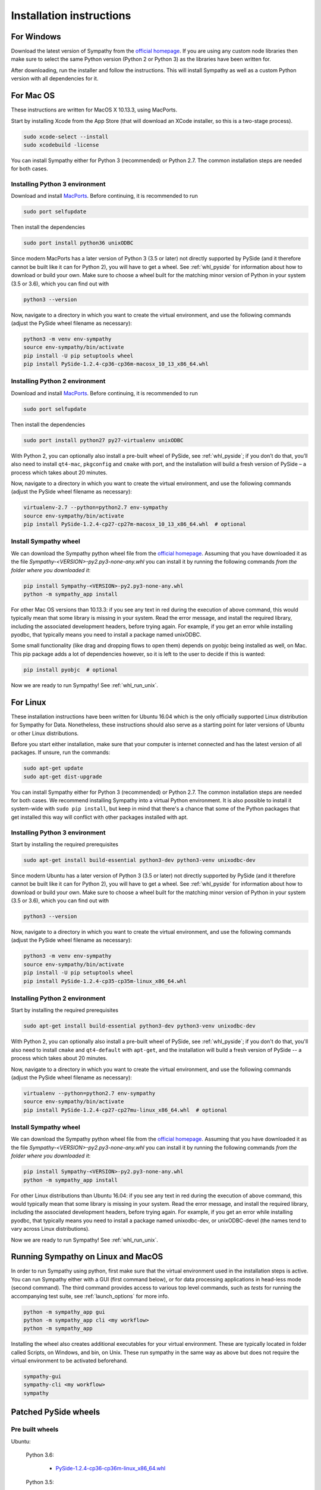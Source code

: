 .. This file is part of Sympathy for Data.
..
..  Copyright (c) 2017 System Engineering Software Society
..
..     Sympathy for Data is free software: you can redistribute it and/or modify
..     it under the terms of the GNU General Public License as published by
..     the Free Software Foundation, either version 3 of the License, or
..     (at your option) any later version.
..
..     Sympathy for Data is distributed in the hope that it will be useful,
..     but WITHOUT ANY WARRANTY; without even the implied warranty of
..     MERCHANTABILITY or FITNESS FOR A PARTICULAR PURPOSE.  See the
..     GNU General Public License for more details.
..     You should have received a copy of the GNU General Public License
..     along with Sympathy for Data. If not, see <http://www.gnu.org/licenses/>.

Installation instructions
=========================

For Windows
-----------
Download the latest version of Sympathy from the `official
homepage <https://www.sympathyfordata.com/>`_. If you are using any
custom node libraries then make sure to select the same Python version
(Python 2 or Python 3) as the libraries have been written for.

After downloading, run the installer and follow the
instructions. This will install Sympathy as well as a custom
Python version with all dependencies for it.


For Mac OS
----------

These instructions are written for MacOS X 10.13.3, using MacPorts.

Start by installing Xcode from the App Store (that will download an XCode
installer, so this is a two-stage process).

.. code-block:: bash

   sudo xcode-select --install
   sudo xcodebuild -license


You can install Sympathy either for Python 3 (recommended) or
Python 2.7. The common installation steps are needed for both cases.

Installing Python 3 environment
~~~~~~~~~~~~~~~~~~~~~~~~~~~~~~~

Download and install `MacPorts <http://www.macports.org>`__.
Before continuing, it is recommended to run

.. code-block:: bash

   sudo port selfupdate

Then install the dependencies

.. code-block:: bash

   sudo port install python36 unixODBC

Since modern MacPorts has a later version of Python 3 (3.5 or later) not directly
supported by PySide (and it therefore cannot be built like it can for Python 2),
you will have to get a wheel. See :ref:`whl_pyside` for information about how
to download or build your own. Make sure to choose a wheel built for the
matching minor version of Python in your system (3.5 or 3.6), which you can find
out with

.. code-block:: bash

   python3 --version

Now, navigate to a directory in which you want to create the virtual
environment, and use the following commands (adjust the PySide wheel
filename as necessary):

.. code-block:: bash

   python3 -m venv env-sympathy
   source env-sympathy/bin/activate
   pip install -U pip setuptools wheel
   pip install PySide-1.2.4-cp36-cp36m-macosx_10_13_x86_64.whl


Installing Python 2 environment
~~~~~~~~~~~~~~~~~~~~~~~~~~~~~~~

Download and install `MacPorts <http://www.macports.org>`__.
Before continuing, it is recommended to run

.. code-block:: bash

   sudo port selfupdate

Then install the dependencies

.. code-block:: bash

   sudo port install python27 py27-virtualenv unixODBC

With Python 2, you can optionally also install a pre-built wheel of PySide, see
:ref:`whl_pyside`; if you don’t do that, you’ll also need to install
``qt4-mac``, ``pkgconfig`` and ``cmake`` with port, and the installation will
build a fresh version of PySide – a process which takes about 20 minutes.

Now, navigate to a directory in which you want to create the virtual
environment, and use the following commands (adjust the PySide wheel
filename as necessary):

.. code-block:: bash

   virtualenv-2.7 --python=python2.7 env-sympathy
   source env-sympathy/bin/activate
   pip install PySide-1.2.4-cp27-cp27m-macosx_10_13_x86_64.whl  # optional


.. _whl_install_macos:

Install Sympathy wheel
~~~~~~~~~~~~~~~~~~~~~~

We can download the Sympathy python wheel file from the `official homepage
<https://www.sympathyfordata.com/>`_.  Assuming that you have downloaded it as
the file *Sympathy-<VERSION>-py2.py3-none-any.whl* you can install it by running
the following commands *from the folder where you downloaded it*:

.. code-block:: bash

    pip install Sympathy-<VERSION>-py2.py3-none-any.whl
    python -m sympathy_app install

For other Mac OS versions than 10.13.3: if you see any text in
red during the execution of above command, this would typically mean that
some library is missing in your system. Read the error message, and
install the required library, including the associated development
headers, before trying again. For example, if you get an error while
installing pyodbc, that typically means you need to install a package
named unixODBC.

Some small functionality (like drag and dropping flows to open them) depends on
pyobjc being installed as well, on Mac. This pip package adds a lot of
dependencies however, so it is left to the user to decide if this is wanted:

.. code-block:: bash

    pip install pyobjc  # optional

Now we are ready to run Sympathy! See :ref:`whl_run_unix`.


For Linux
---------
These installation instructions have been written for Ubuntu 16.04
which is the only officially supported Linux distribution for Sympathy
for Data. Nonetheless, these instructions should also serve as a
starting point for later versions of Ubuntu or other Linux
distributions.

Before you start either installation, make sure that your computer is
internet connected and has the latest version of all packages. If
unsure, run the commands:

.. code-block:: bash

   sudo apt-get update
   sudo apt-get dist-upgrade

You can install Sympathy either for Python 3 (recommended) or Python 2.7.
The common installation steps are needed for both cases. We recommend
installing Sympathy into a virtual Python environment. It is also possible
to install it system-wide with ``sudo pip install``, but keep in mind that
there's a chance that some of the Python packages that get installed this
way will conflict with other packages installed with apt.


Installing Python 3 environment
~~~~~~~~~~~~~~~~~~~~~~~~~~~~~~~

Start by installing the required prerequisites

.. code-block:: bash

   sudo apt-get install build-essential python3-dev python3-venv unixodbc-dev

Since modern Ubuntu has a later version of Python 3 (3.5 or later) not directly
supported by PySide (and it therefore cannot be built like it can for Python 2),
you will have to get a wheel. See :ref:`whl_pyside` for information about how
to download or build your own. Make sure to choose a wheel built for the
matching minor version of Python in your system (3.5 or 3.6), which you can find
out with

.. code-block:: bash

   python3 --version

Now, navigate to a directory in which you want to create the virtual
environment, and use the following commands (adjust the PySide wheel
filename as necessary):

.. code-block:: bash

   python3 -m venv env-sympathy
   source env-sympathy/bin/activate
   pip install -U pip setuptools wheel
   pip install PySide-1.2.4-cp35-cp35m-linux_x86_64.whl


Installing Python 2 environment
~~~~~~~~~~~~~~~~~~~~~~~~~~~~~~~

Start by installing the required prerequisites

.. code-block:: bash

   sudo apt-get install build-essential python3-dev python3-venv unixodbc-dev

With Python 2, you can optionally also install a pre-built wheel of PySide, see
:ref:`whl_pyside`; if you don't do that, you'll also need to install ``cmake``
and ``qt4-default`` with ``apt-get``, and the installation will build a fresh
version of PySide -- a process which takes about 20 minutes.

Now, navigate to a directory in which you want to create the virtual
environment, and use the following commands (adjust the PySide wheel
filename as necessary):

.. code-block:: bash

   virtualenv --python=python2.7 env-sympathy
   source env-sympathy/bin/activate
   pip install PySide-1.2.4-cp27-cp27mu-linux_x86_64.whl  # optional


.. _whl_install_linux:

Install Sympathy wheel
~~~~~~~~~~~~~~~~~~~~~~

We can download the Sympathy python wheel file from the `official homepage
<https://www.sympathyfordata.com/>`_.  Assuming that you have downloaded it as
the file *Sympathy-<VERSION>-py2.py3-none-any.whl* you can install it by running
the following commands *from the folder where you downloaded it*:

.. code-block:: bash

    pip install Sympathy-<VERSION>-py2.py3-none-any.whl
    python -m sympathy_app install

For other Linux distributions than Ubuntu 16.04: if you see any text in
red during the execution of above command, this would typically mean that
some library is missing in your system. Read the error message, and
install the required library, including the associated development
headers, before trying again. For example, if you get an error while
installing pyodbc, that typically means you need to install a package
named unixodbc-dev, or unixODBC-devel (the names tend to vary across Linux
distributions).

Now we are ready to run Sympathy! See :ref:`whl_run_unix`.


.. _whl_run_unix:

Running Sympathy on Linux and MacOS
-----------------------------------

In order to run Sympathy using python, first make sure that the virtual
environment used in the installation steps is active. You can run Sympathy
either with a GUI (first command below), or for data processing applications in
head-less mode (second command). The third command provides access to various
top level commands, such as *tests* for running the accompanying test suite,
see :ref:`launch_options` for more info.

.. code-block:: bash

  python -m sympathy_app gui
  python -m sympathy_app cli <my workflow>
  python -m sympathy_app

Installing the wheel also creates additional executables for your virtual
environment. These are typically located in folder called Scripts, on Windows,
and bin, on Unix. These run sympathy in the same way as above but does not
require the virtual environment to be activated beforehand.

.. code-block:: bash

  sympathy-gui
  sympathy-cli <my workflow>
  sympathy


.. _whl_pyside:

Patched PySide wheels
---------------------

Pre built wheels
~~~~~~~~~~~~~~~~

Ubuntu:

    Python 3.6:

        - `PySide-1.2.4-cp36-cp36m-linux_x86_64.whl <https://www.sympathyfordata.com/download/PySide-1.2.4-cp36-cp36m-linux_x86_64.whl>`_

    Python 3.5:

        - `PySide-1.2.4-cp35-cp35m-linux_x86_64.whl <https://www.sympathyfordata.com/download/PySide-1.2.4-cp35-cp35m-linux_x86_64.whl>`_

    Python 2.7:

        - `PySide-1.2.4-cp27-cp27mu-linux_x86_64.whl <https://www.sympathyfordata.com/download/PySide-1.2.4-cp27-cp27mu-linux_x86_64.whl>`_

Mac OS:

    Python 3.6:

        - `PySide-1.2.4-cp36-cp36m-macosx_10_13_x86_64.whl <https://www.sympathyfordata.com/download/PySide-1.2.4-cp36-cp36m-macosx_10_13_x86_64.whl>`_

    Python 2.7:

        - `PySide-1.2.4-cp27-cp27m-macosx_10_13_x86_64.whl <https://www.sympathyfordata.com/download/PySide-1.2.4-cp27-cp27m-macosx_10_13_x86_64.whl>`_

Build your own
~~~~~~~~~~~~~~

If for some reason, you cannot or do not want to use the pre-built wheels;
you can build one on your own, a process which takes about 20 minutes.

Mac OS:

    Python 3.6, 3.5:

    .. code-block:: bash

        sudo port install qt4-mac, pkgconfig, cmake, curl
        source <path-to-env-sympathy>/bin/activate
        pip download pyside
        tar xf PySide-1.2.4.tar.gz
        curl -O https://www.sympathyfordata.com/download/PySide-1.2.4.patch
        patch -p1 < PySide-1.2.4.patch
        cd PySide-1.2.4
        python setup.py bdist_wheel --qmake /opt/local/libexec/qt4/bin/qmake

    Python 2.7:

    .. code-block:: bash

        sudo port install qt4-mac, pkgconfig, cmake, curl
        source <path-to-env-sympathy>/bin/activate
        pip download pyside
        tar xf PySide-1.2.4.tar.gz
        cd PySide-1.2.4
        python setup.py bdist_wheel --qmake /opt/local/libexec/qt4/bin/qmake

Finally, after the command finishes,
*dist/PySide-1.2.4-<specific-build-version>.whl* is created and is ready to be
installed. See the appropriate section for setting up the environment.

Linux:

    Should build following the same steps as used for Mac OS, except for
    the qmake argument to setup.py -- change the path to point to where qmake
    is installed or remove it entirely to rely on automatic detection.
